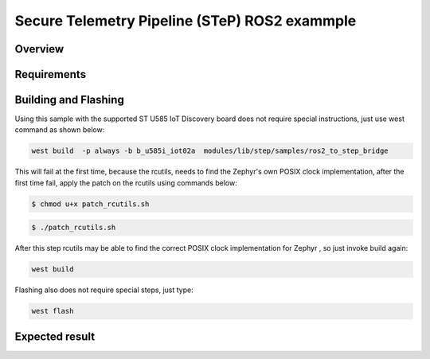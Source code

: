 .. step-fusion-sample:

Secure Telemetry Pipeline (STeP) ROS2 exammple
##############################################

Overview
********

Requirements
************


Building and Flashing
*********************
Using this sample with the supported ST U585 IoT Discovery board does not 
require special instructions, just use west command as shown below:

.. code-block:: console

    west build  -p always -b b_u585i_iot02a  modules/lib/step/samples/ros2_to_step_bridge

This will fail at the first time, because the rcutils, needs to find the Zephyr's own POSIX
clock implementation, after the first time fail, apply the patch on the rcutils using commands
below:

.. code-block:: console

    $ chmod u+x patch_rcutils.sh 

.. code-block:: console

    $ ./patch_rcutils.sh 

After this step rcutils may be able to find the correct POSIX clock implementation for Zephyr
, so just invoke build again:

.. code-block:: console

    west build

Flashing also does not require special steps, just type:

.. code-block:: console

    west flash

Expected result
***************

.. code-block:: console


.. code-block:: console


.. code-block:: console
